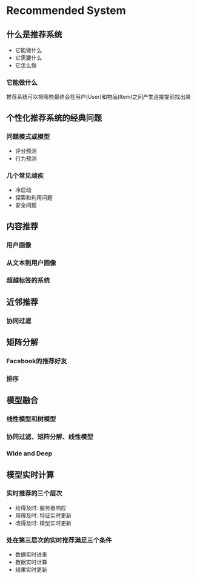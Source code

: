 * Recommended System

** 什么是推荐系统
   - 它能做什么
   - 它需要什么
   - 它怎么做
*** 它能做什么
    推荐系统可以把哪些最终会在用户(User)和物品(Item)之间产生连接提前找出来

** 个性化推荐系统的经典问题
*** 问题模式或模型
    - 评分预测
    - 行为预测
*** 几个常见顽疾
    - 冷启动
    - 探索和利用问题
    - 安全问题
** 内容推荐
*** 用户画像
*** 从文本到用户画像
*** 超越标签的系统
** 近邻推荐
*** 协同过滤
** 矩阵分解
*** Facebook的推荐好友
*** 排序
** 模型融合
*** 线性模型和树模型
*** 协同过滤、矩阵分解、线性模型
*** Wide and Deep
** 模型实时计算
*** 实时推荐的三个层次
    - 给得及时: 服务器响应
    - 用得及时: 特征实时更新
    - 改得及时: 模型实时更新
*** 处在第三层次的实时推荐满足三个条件
    - 数据实时进来
    - 数据实时计算
    - 结果实时更新
